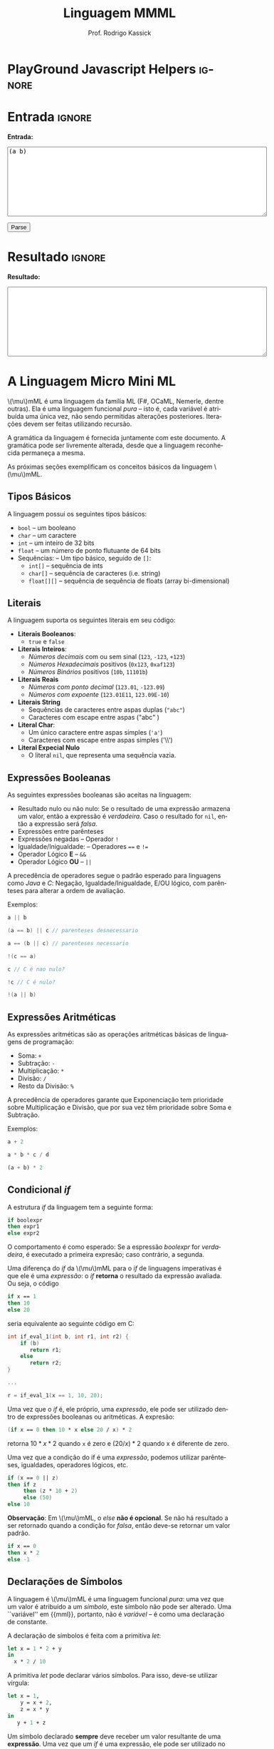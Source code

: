 #+TITLE: Linguagem MMML
#+AUTHOR: Prof. Rodrigo Kassick
#+LANGUAGE: pt
#+TAGS: noexport(n) deprecated(d) success(s) failed(f) pending(p)
#+EXPORT_SELECT_TAGS: export
#+EXPORT_EXCLUDE_TAGS: noexport
#+SEQ_TODO: TODO(t!) STARTED(s!) WAITING(w!) REVIEW(r!) PENDING(p!) | DONE(d!) CANCELLED(c!) DEFERRED(f!)
#+STARTUP: overview indent
#+OPTIONS: ^:nil
#+OPTIONS: _:nil toc:nil num:nil
#+MACRO: mml @@latex:\ensuremath{\mu}mML@@@@html:\(\mu\)mML@@
#+HTML_HEAD: <script type="text/javascript" src="./sparser.js"></script>

* PlayGround Javascript Helpers                                      :ignore:
#+BEGIN_EXPORT html
<script>
 doParse = function(text)
 {
     console.log('text is ' + text);
     r = ccall('parse_string_c', 'string', ['string'], [text]);
     console.log('resault is ' + r);
     return r;
 };

 parseSource = function()
 {
     d_ta = document.getElementById('esource');
     d_res = document.getElementById('result');

     res = doParse(d_ta.value);

     d_res.value = res;
 };
</script>
#+END_EXPORT

* Utils                                                     :noexport:ignore:
#+NAME: mmml_gen_tree
#+BEGIN_SRC sh :var TEST="" :output file :results file :cache t
#!/bin/sh
ANTLR_JAR="../deps/antlr-4.7-complete.jar"
ANTLR_TOOL="org.antlr.v4.Tool"
ANTLR_TESTRIG="org.antlr.v4.gui.TestRig"
GRAMMAR="../Debug/MMML/mmml.jar"
RULE="program"

# GRAMMAR=...
# TEST="$1"
# output=""...

if [ -z "$TEST" ]; then
    echo -n "Missing test"
    return 1
fi

if [! -f "$TEST" ]; then
    echo -n "NO TEST AVAILABLE"
    return 1
fi

if [ -z "$RULE" ] ; then
    echo -n "missing rule"
    return 1
fi

if [ -z "$GRAMMAR" ] ; then
    echo -n "missing grammar"
    return 1
fi

outdir=`dirname $TEST`
output=`basename $TEST|cut -d '.' -f 1|sed -e 's/\n//g'`
output="${outdir}/${output}.png"

if java -cp "${ANTLR_JAR}:${GRAMMAR}" "$ANTLR_TESTRIG" MMML $RULE $TEST -ps /dev/stdout 2>/tmp/antlr.tool.out | convert - "$output" ; then
    echo -n "$output"
else
    echo -n erro: `cat /tmp/antlr.tool.out | tr -s '\n' ' '`
fi
#+END_SRC

* Entrada                                                            :ignore:

*Entrada:*

#+BEGIN_EXPORT html
<textarea name="source" id="esource" rows="10" cols="70">
(a b)
</textarea>

<p>

<button type="button" onclick='parseSource()'>Parse</button>

#+END_EXPORT

#+HTML: <p>

* Resultado                                                          :ignore:

*Resultado:*

#+BEGIN_EXPORT html
<textarea id="result" rows="10" cols="70"></textarea>
#+END_EXPORT

* A Linguagem Micro Mini ML

{{{mml}}} é uma linguagem da família ML (F#, OCaML, Nemerle, dentre outras). Ela é uma linguagem funcional /pura/ -- isto é, cada variável é atribuída uma única vez, não sendo permitidas alterações posteriores. Iterações devem ser feitas utilizando recursão.

A gramática da linguagem é fornecida juntamente com este documento. A gramática pode ser livremente alterada, desde que a linguagem reconhecida permaneça a mesma.

As próximas seções exemplificam os conceitos básicos da linguagem {{{mml}}}.

** Tipos Básicos

A linguagem possui os seguintes tipos básicos:
- ~bool~ -- um booleano
- ~char~ -- um caractere
- ~int~ -- um inteiro de 32 bits
- ~float~ -- um número de ponto flutuante de 64 bits
- Sequências: -- Um tipo básico, seguido de ~[]~:
  - ~int[]~ -- sequência de ints
  - ~char[]~ -- sequência de caracteres (i.e. string)
  - ~float[][]~ -- sequência de sequência de floats (array bi-dimensional)

** Literais

A linguagem suporta os seguintes literais em seu código:
- *Literais Booleanos*:
  - ~true~ e ~false~
- *Literais Inteiros*:
  - /Números decimais/ com ou sem sinal (~123~, ~-123~, ~+123~)
  - /Números Hexadecimais/ positivos (~0x123~, ~0xaf123~)
  - /Números Binários/ positivos (~10b~, ~11101b~)
- *Literais Reais*
  - /Números com ponto decimal/ (~123.01~, ~-123.09~)
  - /Números com expoente/ (~123.01E11~, ~123.09E-10~)
- *Literais String*
  - Sequências de caracteres entre aspas duplas (="abc"=)
  - Caracteres com escape entre aspas ("abc\noutralinha" )
- *Literal Char*:
  - Um único caractere entre aspas simples (='a'=)
  - Caracteres com escape entre aspas simples ('\\')
- *Literal Expecial Nulo*
  - O literal ~nil~, que representa uma sequência vazia.

** Expressões Booleanas

As seguintes expressões booleanas são aceitas na linguagem:
- Resultado nulo ou não nulo: Se o resultado de uma expressão armazena um valor, então a expressão é /verdadeira/. Caso o resultado for ~nil~, então a expressão será /falsa/.
- Expressões entre parênteses
- Expressões negadas -- Operador ~!~
- Igualdade/Inigualdade: -- Operadores ~==~ e ~!=~
- Operador Lógico *E* -- ~&&~
- Operador Lógico *OU* -- ~||~

A precedência de operadores segue o padrão esperado para linguagens como /Java/ e /C/: Negação, Igualdade/Inigualdade, E/OU lógico, com parênteses para alterar a ordem de avaliação.

Exemplos:
#+BEGIN_SRC C :encoding utf-8
a || b

(a == b) || c // parenteses desnecessario

a == (b || c) // parenteses necessario

!(c == a)

c // C é nao nulo?

!c // C é nulo?

!(a || b)

#+END_SRC

** Expressões Aritméticas

As expressões aritméticas são as operações aritméticas básicas de linguagens de programação:
- Soma: ~+~
- Subtração: ~-~
- Multiplicação: ~*~
- Divisão: ~/~
- Resto da Divisão: ~%~

A precedência de operadores garante que Exponenciação tem prioridade sobre Multiplicação e Divisão, que por sua vez têm prioridade sobre Soma e Subtração.

Exemplos:
#+BEGIN_SRC python
a + 2

a * b * c / d

(a + b) * 2
#+END_SRC

** Condicional /if/

A estrutura /if/ da linguagem tem a seguinte forma:
#+BEGIN_SRC fsharp
if boolexpr
then expr1
else expr2
#+END_SRC

O comportamento é como esperado: Se a espressão /boolexpr/ for /verdadeira/, é executado a primeira expresão; caso contrário, a segunda.

Uma diferença do /if/ da {{{mml}}} para o /if/ de linguagens imperativas é que ele é uma /expressão/: o /if/ *retorna* o resultado da expressão avaliada. Ou seja, o código
#+BEGIN_SRC fsharp
if x == 1
then 10
else 20
#+END_SRC

seria equivalente ao seguinte código em C:
#+BEGIN_SRC C
int if_eval_1(int b, int r1, int r2) {
    if (b)
       return r1;
    else
       return r2;
}

...

r = if_eval_1(x == 1, 10, 20);
#+END_SRC

Uma vez que o /if/ é, ele próprio, uma /expressão/, ele pode ser utilizado dentro de expressões booleanas ou aritméticas. A expresão:
#+BEGIN_SRC fsharp
(if x == 0 then 10 * x else 20 / x) * 2
#+END_SRC

retorna $10 * x * 2$ quando ~x~ é zero e $(20 / x) * 2$ quando x é diferente de zero.

Uma vez que a condição do if é uma /expressão/, podemos utilizar parênteses, igualdades, operadores lógicos, etc.
#+BEGIN_SRC fsharp
if (x == 0 || z)
then if z
     then (z * 10 + 2)
     else (50)
else 10
#+END_SRC

*Observação*: Em {{{mml}}}, o /else/ *não é opcional*. Se não há resultado a ser retornado quando a condição for /falsa/, então deve-se retornar um valor padrão.
#+BEGIN_SRC fsharp
if x == 0
then x * 2
else -1
#+END_SRC

** Declarações de Símbolos

A linguagem é {{{mml}}} é uma linguagem funcional /pura/: uma vez que um valor é atribuído a um /símbolo/, este símbolo não pode ser alterado. Uma ``variável'' em {{mml}}, portanto, não é /variável/ -- é como uma declaração de constante.

A declaração de símbolos é feita com a primitiva /let/:
#+BEGIN_SRC fsharp
let x = 1 * 2 + y
in
  x * 2 / 10
#+END_SRC

A primitiva /let/ pode declarar vários símbolos. Para isso, deve-se utilizar vírgula:
#+BEGIN_SRC fsharp
let x = 1,
    y = x + 2,
    z = x * y
in
   y + 1 + z
#+END_SRC

Um símbolo declarado *sempre* deve receber um valor resultante de uma *expressão*. Uma vez que um /if/ é uma expressão, ele pode ser utilizado no lado direito da igualdade durante um /let/:
#+BEGIN_SRC fsharp
let x = if z && t
        then z * t             // ambos verdade, pode multiplicar
        else if z then z * 10  // apenas z
        else if t then t * 10  // apenas t
        else -1                // nenhum
in
   if x
   then x * 100                // x nao recebeu nil
   else 0                      // x recebeu 0
#+END_SRC

Assim como o /if/, o /let/ é, também, uma *expressão* e, portanto, retorna valor:
#+BEGIN_SRC fsharp
if (let x = 100 in x * x * x * x) == 100
then false  // 100^4 eh 100 ?! nunca deveria retornar false
else true   // sempre deveria retrnar true
#+END_SRC

O *escopo* de qualquer símbolo está restrito à expressão associada ao /in/ do /let/. O seguinte trecho de código deveria retornar $38$:
#+BEGIN_SRC fsharp
let x = 10
in // na proxima expressao, x eh 10
   x + (let x = 20
        in  // na proxima expressao, x eh 20
          x - 2 // Aqui x vale 20, 20 - 2 = 18
       )
     + x // aqui x ainda eh 10
#+END_SRC

A seguinte expressão retorna 20:
#+BEGIN_SRC fsharp
let x = 10
in
  let x = 20
  in
    x
#+END_SRC

** Chamadas de Função

Para invocar uma função em {{{mml}}}, deve-se utilizar o nome da função seguido de seus parâmetros. O código a seguir chama a função ~funct~ com os parâmetros ~a~, ~b~ e ~c~.
#+BEGIN_SRC fsharp
funct a b c
#+END_SRC

Parâmetros de uma função podem ser resultado de expressões. O seguinte código chama a função ~funct~ com os parâmetros $x + 1$, $x - 2$ e $x * 2$:
#+BEGIN_SRC fsharp
funct x + 1 x - 2 x * 2
#+END_SRC

Uma vez que os parâmetros são expressões, pode-se utilizar parênteses para isolá-los no código:
#+BEGIN_SRC fsharp
funct ( x + 1 ) ( x - 2 ) ( x * 2 )
#+END_SRC

Esta sintáxe de chamada de função pode introduzir ambiguidades: O seguinte código poderia ser interpretado como a chamada da função ~print_results~ com 3 parâmetros ou como a chamada da função ~print_results~ com 2 parâmetros, um deles o resultado da função ~funct~ ou com apenas um resultado.
#+BEGIN_SRC fsharp
print_results funct 1 2 //[1] print_results (funct) (1) (2)
                        // ou
                        //[2] print_results (funct 1)  (2)
                        // ou
                        //[3] print_results (funct 1 2)
#+END_SRC

Esta ambiguidade deve ser resolvida para o primeiro caso (i.e. print_results com 3 parâmetros). Para expressar qualquer outra alternativa, o programa deve incluir os parênteses adequadamente.

A sintaxe da chamada de função também fica ambígua no caso de funções que não esperam nenhum parâmetro. A função ~read_int~, que lê um inteiro da entrada, não precisa de nenhum parâmetro. Nesse caso, deve-se utilizar o símbolo especial ~_~ (/underscore/) que indica ``nenhum parâmetro'':
#+BEGIN_SRC fsharp
read_int _
#+END_SRC

A chamada de uma função também é uma /expressão/. Assim, podemos atribuir os resultados de uma função a símbolos e utilizar os resultados dentro de expressões:
#+BEGIN_SRC fsharp
let x = read_int _,
    y = funct x
in
  print_results y + (do_something x)
#+END_SRC

#+BEGIN_SRC fsharp
if funct (if x == 0 then 10 else 20)
then 10
else 20
#+END_SRC

** Declaração de Funções

Uma função na linguagem {{{mml}}} é declarada com a primitiva ~def~:
#+BEGIN_SRC fsharp
def print_results r : int =
   print (concat "Resultado: " (str r))
#+END_SRC

Os parâmetros de uma função devem sempre possuir tipos definidos após o símbolo ~:~ .

Pode-se declarar um cabeçalho para a função para definir claramente qual o tipo de retorno. A declaração do tipo de retorno, no entanto, é /opcional/ -- o tipo de retorno de uma função deve ser *deduzido* a partir da expressão de retorno.
#+BEGIN_SRC fsharp
def print_results r -> int
#+END_SRC

A declaração de tipos de retorno, no entanto, é necessária para deduzir o tipo de funções /mutuamente recursivas/:
#+BEGIN_SRC fsharp
def f1 a : int, b : float -> float
def f2 a : int, b : float -> float

def f1 a : int, b : float =
    if a == 0
    then f2 a
            b + b
    else b

def f2 a : int, b : float =
    f1 (a - 1), b
#+END_SRC

Uma função não possui a palavra chave *returns*. O retorno é sempre o resultado de uma *expressão* -- e o tipo de retorno de uma função é definido pelo resultado da expressão.
#+BEGIN_SRC fsharp
// media 1 devolve a media de 3. O tipo de retorno eh int
def media1 a : int,
           b : int,
           c : int =
    (a + b + c) / 3

// resultado da divisao eh float, entao media2 devolve float
def media2 a : int,
           b : int,
           c : int =
    (a + b + c) / 3.0

// expressão booleana, resultado é bool
def andPred a : bool, b : bool = a && b
#+END_SRC

O /corpo/ de uma função é sempre uma expressão. Assim, pode-se utilizar /if/ e /let/ dentro de uma função:
#+BEGIN_SRC fsharp
def max2int a : int,
            b : int =
    if (a > b)
    then a
    else b
#+END_SRC

Toda função retorna algum valor. Uma função de nome ~print~, por exemplo, pode retornar um valor inteiro indicando quantos símbolos foram colocados na tela.

Quando o valor de uma função não necessitar ser armazenado, pode-se, no ~let~, utilizar o símbolo especial ~_~:
#+BEGIN_SRC fsharp
let x = read_int _,
    _ = print_int x + 1 // ignora o resultado de print
in
  x * 10
#+END_SRC

** Funções Especiais

Algumas funções são consideradas especiais da linguagem e devem estar disponíveis para o usuário nativamente:
- ~read_char _ -> char~ : Lê um caractere da entrada
- ~read_int _ -> int~ : Lê um int da entrada
- ~read_float _ -> float~ : Lê um float da entrada
- ~read_string _ -> char[]~ : Lê uma string da entrada
- ~print a : T -> int~ : Coloca na tela o valor de ~a~. Aceita qualquer tipo primitivo (~char~, ~int~, ~float~) e strings (~char[]~)
- ~str a : T -> char[]~ : Deve funcionar para um tipo T ~int~, ~char~, ~float~ e mesmo ~char[]~ . Converte o valor a para uma representação em string.
- ~nth n : int, v : T[] -> T~ : Recebe como parâmetro uma posição ~n~ e uma sequência ~v~, retorna a ~n~-ésima posição do vetor
- ~let_nth n : int, value : T, v : T[] -> T[]~ : Recebe como parâmetro uma sequência ~v~, uma posição ~n~ e um valor ~value~. Retorna uma nova sequência onde a posição ~n~ foi alterada para ~value~.
- ~length v : T[] -> int~ : retorna a quantidade de elementos de uma sequência.

  *Obs.:* =length nil= sempre retorna 0.

** Tipos Sequência

Um tipo sequência em {{{mml}}} é equivalente a um vetor ou uma lista em outras linguagens. Toda sequência possui tamanho definido. Uma função especial chamada ~length~ é responsável por indicar quantos elementos existem na sequência.

Uma sequência é criada utilizando o operador ~[]~:
#+BEGIN_SRC fsharp
let s1 = [1],            // sequencia de 1 elemento
    s2 = [ read_int _ ], // 1 elemento, lido da entrada
    s3 = nil             // lista vazia
in (length s1) +         // retorna 1 +
   (length s2) +         //            1 +
   (length s3)           //                0
#+END_SRC

Sequências podem ser concatenadas utilizando o operador ~::~
#+BEGIN_SRC fsharp
let s1 = [1],
    s2 = [2],
    s3 = [3],
    s4 = nil,
    c1 = s1 :: s2,   // [1, 2]
    c2 = s3 :: s4,   // [3] :: nil = [3]
    c3 = c1 :: c2    // [1, 2] :: [3] = [1, 2, 3]
in
   length c3 // retorna 3
#+END_SRC

Uma sequência sempre pode ser quebrada em um /início/, seguido do /resto/ da lista. A sequência [1, 2, 3] pode ser considerada como o início $1$, seguido da lista [2, 3]. Uma expressão /let/ permite quebrar a lista em seu início e seu resto com o operador ~::~
#+BEGIN_SRC fsharp
let seq = [1] :: [2] :: [3],
    h::rest = seq // quebra seq em um inicio chamado h
                  // e uma continuacao chamada rest
in
   h == 1 && (length rest) == 2 // sempre devolve true
#+END_SRC

Uma lista de de um ou menos elementos sempre produzirá um /resto/ *nulo*. A função abaixo utiliza isso para calcular o tamanho de uma sequência de inteiros:
#+BEGIN_SRC fsharp
def len_int_seq__ count : int, s : int[] =
   if !s       // ! ( s != nil )
   then count // nada mais para contar
   else let h::t = s
        in
          len_int_seq__ (count + 1) t

def len_int_seq s : int[] =
    len_int_seq__ 0 s
#+END_SRC

O seguinte código retorna uma lista com todos os elementos da sequencia maiores que 10:
#+BEGIN_SRC fsharp

def filter_gt_10__ ret : int[], s : int [] =
    if !s
    then ret                                   // nada mais, retorna ret
    else let h::t = s                          // quebra em inicio e resto
         in
           if h > 10                           // maior que 10?
           then filter_gt_10__ (ret :: [h] ) t // chama recursivo, incluindo o
                                               //          inicio no resultado
           else filter_gt_10__ ret t           // chama recursivo, ignora o inicio

def filter_gt_10 s : int[] =
   filter_gt_10__ [] s
#+END_SRC

*Observação*: Uma /string/ na linguagem {{{mml}}} é uma sequência de caracteres. Por exemplo, a seguinte função possui tipo de retorno src_fsharp[:exports code]{char[]} :
#+BEGIN_SRC fsharp :exports code
def stringConstante n : int =
   "string"
#+END_SRC

O mesmo vale para as operações de desempacotamento de lista, concatenação e criação:
#+BEGIN_SRC fsharp :exports code
def retString n : int =
  let a = ['a'],     // a eh tipo char[]
      b = "bbb",     // b eh tipo char[]
      c::d2 = "cdd"  // c eh tipo char, d2 eh tipo char[]
  in
    a :: b :: [c] :: d2 // retorna ['a', 'b', 'b', 'b', 'c', 'd', 'd']
                        // ou "abbbcdd"
#+END_SRC

** Conversão entre Tipos

Quando for necessário converter um tipo primitivo para outro tipo primitivo, devemos usar uma operação de /cast/. Em {{{mml}}}, um cast funciona como uma chamada de função cujo nome é o tipo destino. src_fsharp[:exports code]{int 0.2} converte para inteiro o valor em ponto flutuante 0.2 .

#+BEGIN_SRC fsharp
let y = 2.2,
    x = int y // x = 2
in
   x * 10
#+END_SRC

A conversão de tipos pode ser útil quando queremos forçar um retorno de função para um tipo específico:
#+BEGIN_SRC fsharp
def avg2 a : int, b : int, round : bool =
   if round
   then
      float ((a + b) / 2) // calcula (a+b)/2, que eh int, mas devolve como float
   else
      (a + b) / 2.0       // calcula (a+b)/2.0, float
#+END_SRC

#+BEGIN_SRC fsharp
def sum__ res : int , seq : int[] =
    if !seq
    then res
    else let h::t = seq
         in sum__ (res + h) t

def sum seq : int [] =
    sum__ 0 seq

def avg_seq seq : int[] =
   let n = length seq, // int
       s = sum seq     // int
   in
      s / (float n) // devolve uma soma inteira
                    // dividida por um float
                    // -> retorna float
#+END_SRC

As seguintes conversões de tipos são aceitas na linguagem {{{mml}}}:
#+ATTR_LaTeX: :align r|r|c|p{10cm}
|   | Tipo Origem |    | Tipo Destino |    | Obs                            |
| / | <>          | <> | <>           | <> | <>                             |
|---+-------------+----+--------------+----+--------------------------------|
|   |             |    |              |    | <30>                           |
|   | Inteiro     | \to  | Float        | \check  | Número em ponto flutuante com 0s depois da vírgula (1 \to 1.0) |
|   | Float       | \to  | Inteiro      | \check  | Número inteiro descartando a parte fracionária. Pode perder precisão (1.9 \to 1). Compilador deve alertar (/Warning/) |
|   | Char        | \to  | Int          | \check  | Devolve o número da tabela ASCII correspondente ao caractere |
|   | Int         | \to  | Char         | \check  | Devolve o caractere associado ao valor da tabela ASCII |
|   | Qualquer    | \to  | Booleano     | \check  | /false/ se nulo; /true/ caso contrário |

*Obs.:* Casts não são definidos para tipos sequência, apenas para tipos básicos.

#+BEGIN_SRC fsharp
// intToString__ 512 10 "" ->
//     intToString__ 51 10 "2" ->
//         intToString__ 5 10 "12" ->
//           intToString__ 0 10 "512" ->
//             "512"

def intToString__ x : int,
                  b : int,
                  r : char [] =
  let lastDigit = x % b,            // x = 51, lastDigit = 1
      rest = x / b                  //         rest = 5
      r1 = [ '0' + lastDigit ] :: r // r1 = "2", ['1'] :: ['2'] = "12"
  in
    if rest == 0
    then r1
    else intToString__ rest b r1

// funciona para base < 10
def intToStringBase x : int, b : int -> char[] = intToString__ x b ""

def intToString x : int -> char[] = intToStringBase x 10

def charToString c : char = [c]

let s = "101010",
    c = 'a',
    c_ascii = int c, // 97
    c2 = char 98     // 'b'
in
   ( intToString  i ) :: (charToString  c2) // "101010" :: "b" -> "101010b"
#+END_SRC

** Tipos Tupla

Uma /tupla/ é como um vetor que suporta tipos distintos em cada posição. Tuplas são úteis para retornar mais de um valor em uma função.
#+BEGIN_SRC fsharp
def doisRetornos x : int = {x, x + 1}
#+END_SRC

Diferente de um tipo sequência, que pode conter de 0 a n valores, um tipo tupla possui tamanho fixo. O retorno da função acima, por exemplo, é uma tupla de tamanho 2.

#+BEGIN_SRC fsharp
def doisRetornos x : int -> {int, int}
#+END_SRC

** Tipos Definidos pelo Usuário

Um tipo definido pelo usuário é algo parecido com /structs/ de C ou /classes/ de C++/Java, etc.

A declaração de tipo de usuário é feita com a palavra-chave ~class~:
#+BEGIN_SRC fsharp
class MeuTipo =
  campo1 : int,
  campo2 : {char[], int}
  // , outros : campos
#+END_SRC

Para construir uma "instância" de um tipo definido pelo usuário, deve-se usar a palavra chave ~make~ em uma expressão. É obrigatório fornecer valor para *todos os campos da instância*:
#+BEGIN_SRC fsharp
let x = make MeuTipo {1, {"string", length "string"}}
in
   // ...
#+END_SRC

Pode-se, no entanto, criar uma função "construtora" para um tipo:
#+BEGIN_SRC
def construct_MeuTipo a : int =
  make MeuTipo{1, {"default", length "default"}}
#+END_SRC

** Aritmética de Tipos na linguagem {{{mml}}}

Na linguagem {{{mml}}}, tipos são definidos explicitamente
- nos parâmetros de uma função
- na declaração de tipo de retorno de uma função
- na construção de tipos definidos pelo usuário.

Já os tipos de símbolos (equivalenes a variáveis) em {{mml}} são sempre /derivados/ da expressão, em função dos /tipos/ nos parâmetros de uma função.
#+BEGIN_SRC fsharp
let x = read_int _ // tipo de x eh derivado do retorno de read_int
in // ...
#+END_SRC

Torna-se necessário, portanto, /inferir/, a partir das operações básicas da linguagem e dos tipos dos operandos, quais os serão os tipos resultantes.

Na linguagem {{{mml}}}, os operadores aritméticos devem respeitar a seguinte /aritmética de tipos/;

|   | Lado Esquerdo | (Operadores) | Lado Direito  |    | Resultado |
| / | <>            | <>           | <>            | <> | <>        |
|---+---------------+--------------+---------------+----+-----------|
|   | Char          | + - / * %    | Char          | \to  | Char      |
|   | Char          | + - / * %    | Inteiro       | \to  | Inteiro   |
|   | Inteiro       | + - / * %    | Char/Inteiro  | \to  | Inteiro   |
|   | Inteiro       | + - / *      | Float         | \to  | Float     |
|   | Float         | + - / *      | Inteiro/Float | \to  | Float     |

Para o operator ~::~ (concatenação), a operação só deve ser permitida com tipos base e dimensão *idênticas*:
|   | Lado Esquerdo | (Operadores) | Lado Direito |   | Resultado |
| / | <>            | <>           | <>           |   | <>        |
|---+---------------+--------------+--------------+---+-----------|
|   | int[]         | ::           | int[]        | \to | int[]     |
|   | int[][]       | ::           | int[][]      | \to | int[][]   |
|   | int[][][]     | ::           | int[][][]    | \to | int[][][] |
|   | char[]        | ::           | char[]       | \to | char[]    |
|   | ...           |              | ...          |   | ...       |
|   | float[]       | ::           | float[]      | \to | float[]   |
|   | int[]         | ::           | float[]      | \to | *ERRO*      |
|   | int[]         | ::           | int[][]      | \to | *ERRO*      |
|   | char[]        | ::           | int[]        | \to | *ERRO*      |

Todas as operações booleanas devolvem tipo /bool/. É importante lembrar que uma /expressão/ que devolve ~int~ ou ~float~ pode ser considerada uma expressão booleana também -- sendo /falsa/ se seu resultado é 0 e verdadeira, caso contrário. Já listas são convertidas para "verdadeiro" caso sejam não-vazias. ~nil~ é sempre avaliado como falso.

| Lado Esquerdo            | Operadores | Lado Direito             |   | Resultado                             |
|--------------------------+------------+--------------------------+---+---------------------------------------|
| Float/Int/Char/Sequência | &&         | Float/Int/Char/Sequência | \to | true, ambos guardam algum valor       |
| Float/Int/Char/Sequência | &&         | Float/Int/Char/Sequência | \to | false, algum deles é 0 ou ~nil~         |
| Float/Int/Char/Sequência | \vert\vert         | Float/Int/Char/Sequência | \to | true, algum dos lados guarda valor    |
| Float/Int/Char/Sequência | \vert\vert         | Float/Int/Char/Sequência | \to | false, ambos são 0 ou ~nil~             |
| Bool                     | &&         | Bool                     | \to | true, ambos são verdadeiros           |
| Bool                     | &&         | Bool                     | \to | false, um dos dois é falso            |
| Bool                     | \vert\vert         | Bool                     | \to | true, um dos dois é verdadeiro        |
| Bool                     | \vert\vert         | Bool                     | \to | false, um dos dois é falso            |
|                          | !          | Float/Int/Char/Sequência | \to | true, lado direito não armazena valor |
|                          | !          | Float/Int/Char/Sequência | \to | false, lado direito armazena valor    |

Em uma expressão booleana, pode-se considerar que qualquer símbolo que armazene algo não-nulo é equivalente a ~true~. Isso pode ser obtido através de /coearção de tipos/.

*** Coerção de Tipos

Quando um tipo inteiro for passado como parâmetro para uma função que espera um /float/, este tipo pode ser convertido automaticamente para float, sem que o usuário do compilador solicite explicitamente o /cast/. Isso se chama /coerção de tipos/.

As seguintes coerções de tipos são válidas:

| Integer  | \to | Float    |
| Char     | \to | Integer  |
| Char     | \to | Float    |
| Qualquer | \to | Booleano |

No caso da coerção para /booleano/, o /valor/ obtido será equivalente a /false/ caso o valor coagido for:
- sequência vazia
- constante ~nil~
- Char, Inteiro, Float, com valor 0

O seguinte código deve, portanto, funcionar corretamente:
#+BEGIN_SRC fsharp
def media a : float, b : float =
    (a + b) / 2 // (float + float) / int = float / int = float

def funct =
    let x = read_int _,
        y = 'z'
    in
      media x y // x eh coagido para float , y eh coagido para float
#+END_SRC

Uma coerção especial é a da constante nula ~nil~ para algum tipo lista. A constante ~nil~ pode ser coagida para qualquer tipo sequência durante chamadas de função ou concatenação de sequências:
#+BEGIN_SRC fsharp
def concat a : int[] , b : int[] = a :: b

def main =
    let tmp = [1] :: [2] :: nil  // Coage para int[] por que
                                 // [1] :: [1] é int
    in concat tmp nil            // Coage para int[] por que eh o
                                 // que o parametro 2 de concat espera
#+END_SRC

** Um Programa em {{{mml}}}

Um programa em {{{mml}}} deve possuir uma função chamada /main/ que não recebe nenhum parâmetro. A execução do programa se inicia por esta função:
#+BEGIN_SRC fsharp
def fib x : int =
    if x <= 0 then nil // 0 nao eh valido
    else if x == 1 then 1
    else if x == 2 then 1
    else (fib x - 1) + (fib x - 2)

def main =
    let _ = print "Digite um numero : ",
        n = read_int _ ,
        fib_n = fib n
    in
       if !fib_n
       then let _ = print "Numero invalido para fibbonaci\n" in nil
       else let _ = print ("Fib de " :: (str n) :: " eh " :: (str fib_n) in nil
#+END_SRC

* Entradas e Árvores de Análise
- Exemplo 1
  #+INCLUDE: "inputs/main.mmml" example

  #+CALL: mmml_gen_tree(TEST="inputs/main.mmml") :results file

  #+RESULTS:
  [[file:inputs/main.png]]

- Exemplo 2

  #+INCLUDE: "inputs/main2.mmml" example

  #+CALL: mmml_gen_tree(TEST="inputs/main2.mmml") :results file

  #+RESULTS:
 [[file:inputs/main2.png]]

- Exemplo 3
  #+INCLUDE: "inputs/main3.mmml" example

  #+CALL: mmml_gen_tree(TEST="inputs/main3.mmml") :results file

  #+RESULTS:
[[file:inputs/main3.png]]

- Exemplo 4: Funções
  #+INCLUDE: "inputs/fun1.mmml" example

  #+CALL: mmml_gen_tree(TEST="inputs/fun1.mmml") :results file

  #+RESULTS:
  [[file:inputs/fun1.png]]

- Exemplo 5: if

  #+INCLUDE: "inputs/if.mmml" example

  #+CALL: mmml_gen_tree("inputs/if.mmml") :results file

  #+RESULTS:
  [[file:inputs/if.png]]

- Exemplo 6: let

  #+INCLUDE: "inputs/let.mmml" example

  #+CALL: mmml_gen_tree("inputs/let.mmml")

  #+RESULTS:
  [[file:inputs/let.png]]

- Exemplo 7 : expressões booleanas
  #+INCLUDE: "inputs/expr1.mmml" example
  #+CALL: mmml_gen_tree("inputs/expr1.mmml")

  #+RESULTS:
  [[file:inputs/expr1.png]]

- Exemplo 8 : Chamada de Função

  #+INCLUDE: "inputs/funcall1.mmml" example

  #+CALL: mmml_gen_tree("inputs/funcall1.mmml")

  #+RESULTS:
  [[file:inputs/funcall1.png]]

- Exemplo 9 : Chamada de Função 2
  #+INCLUDE: "inputs/funcall2.mmml" example

  #+CALL: mmml_gen_tree("inputs/funcall2.mmml")

  #+RESULTS:
  [[file:inputs/funcall2.png]]

- Exemplo 10 : Tuplas
  #+INCLUDE: "inputs/tuples.mmml" example

  #+CALL: mmml_gen_tree("inputs/tuples.mmml")

  #+RESULTS:
  [[file:inputs/tuples.png]]

- Exemplo 11 : Tipos Definidos pelo Usuário
  #+INCLUDE: "inputs/custom_types.mmml" example

  #+CALL: mmml_gen_tree("inputs/custom_types.mmml")

  #+RESULTS:
  [[file:inputs/custom_types.png]]

- Exemplo 12 : Listas
  #+INCLUDE: "inputs/lists.mmml" example

  #+CALL: mmml_gen_tree("inputs/lists.mmml")

  #+RESULTS:
  [[file:inputs/lists.png]]
